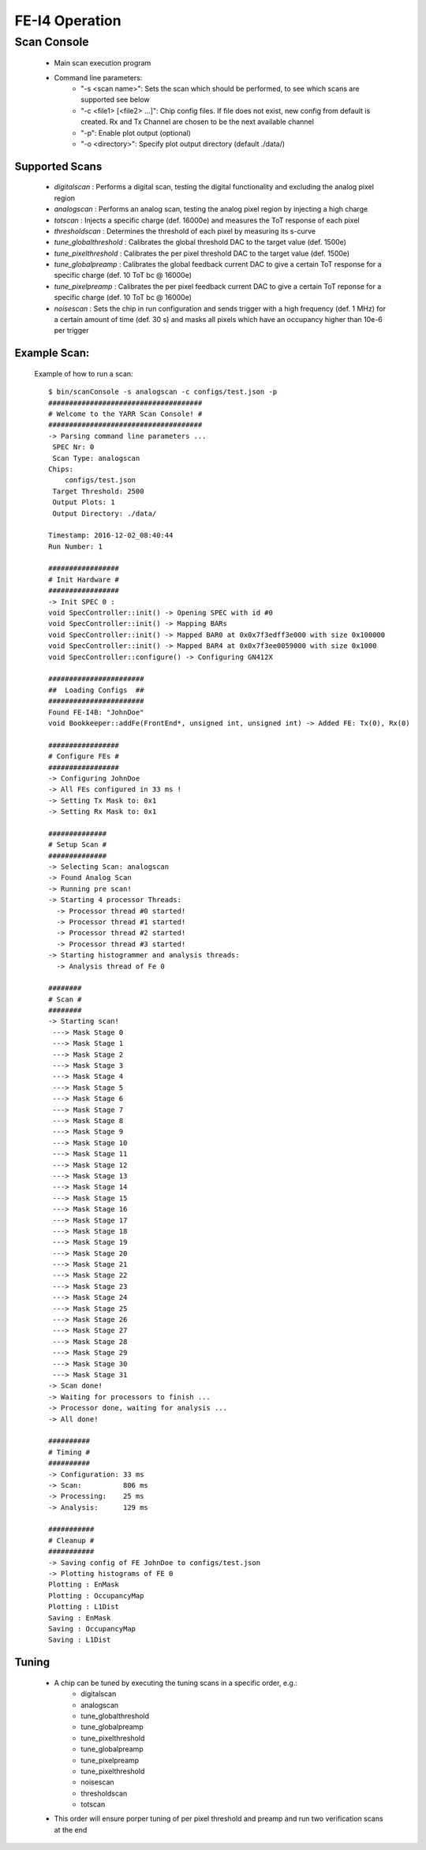 FE-I4 Operation
=====================

Scan Console
---------------------

    - Main scan execution program
    - Command line parameters:
        - "-s <scan name>": Sets the scan which should be performed, to see which scans are supported see below
        - "-c <file1> [<file2> ...]": Chip config files. If file does not exist, new config from default is created. Rx and Tx Channel are chosen to be the next available channel
        - "-p": Enable plot output (optional)
        - "-o <directory>": Specify plot output directory (default ./data/)
    
Supported Scans
^^^^^^^^^^^^^^^^^^^^^
    - *digitalscan* : Performs a digital scan, testing the digital functionality and excluding the analog pixel region
    - *analogscan* : Performs an analog scan, testing the analog pixel region by injecting a high charge
    - *totscan* : Injects a specific charge (def. 16000e) and measures the ToT response of each pixel
    - *thresholdscan* : Determines the threshold of each pixel by measuring its s-curve
    - *tune_globalthreshold* : Calibrates the global threshold DAC to the target value (def. 1500e)
    - *tune_pixelthreshold* : Calibrates the per pixel threshold DAC to the target value (def. 1500e)
    - *tune_globalpreamp* : Calibrates the global feedback current DAC to give a certain ToT response for a specific charge (def. 10 ToT bc @ 16000e)
    - *tune_pixelpreamp* : Calibrates the per pixel feedback current DAC to give a certain ToT reponse for a specific charge (def. 10 ToT bc @ 16000e)
    - *noisescan* : Sets the chip in run configuration and sends trigger with a high frequency (def. 1 MHz) for a certain amount of time (def. 30 s) and masks all pixels which have an occupancy higher than 10e-6 per trigger

Example Scan:
^^^^^^^^^^^^^^^^^^^^^

    Example of how to run a scan::

        $ bin/scanConsole -s analogscan -c configs/test.json -p
        #####################################
        # Welcome to the YARR Scan Console! #
        #####################################
        -> Parsing command line parameters ...
         SPEC Nr: 0
         Scan Type: analogscan
        Chips: 
            configs/test.json
         Target Threshold: 2500
         Output Plots: 1
         Output Directory: ./data/

        Timestamp: 2016-12-02_08:40:44
        Run Number: 1
        
        #################
        # Init Hardware #
        #################
        -> Init SPEC 0 : 
        void SpecController::init() -> Opening SPEC with id #0
        void SpecController::init() -> Mapping BARs
        void SpecController::init() -> Mapped BAR0 at 0x0x7f3edff3e000 with size 0x100000
        void SpecController::init() -> Mapped BAR4 at 0x0x7f3ee0059000 with size 0x1000
        void SpecController::configure() -> Configuring GN412X
        
        #######################
        ##  Loading Configs  ##
        #######################
        Found FE-I4B: "JohnDoe"
        void Bookkeeper::addFe(FrontEnd*, unsigned int, unsigned int) -> Added FE: Tx(0), Rx(0)

        #################
        # Configure FEs #
        #################
        -> Configuring JohnDoe
        -> All FEs configured in 33 ms !
        -> Setting Tx Mask to: 0x1
        -> Setting Rx Mask to: 0x1

        ##############
        # Setup Scan #
        ##############
        -> Selecting Scan: analogscan
        -> Found Analog Scan
        -> Running pre scan!
        -> Starting 4 processor Threads:
          -> Processor thread #0 started!
          -> Processor thread #1 started!
          -> Processor thread #2 started!
          -> Processor thread #3 started!
        -> Starting histogrammer and analysis threads:
          -> Analysis thread of Fe 0

        ########
        # Scan #
        ########
        -> Starting scan!
         ---> Mask Stage 0
         ---> Mask Stage 1
         ---> Mask Stage 2
         ---> Mask Stage 3
         ---> Mask Stage 4
         ---> Mask Stage 5
         ---> Mask Stage 6
         ---> Mask Stage 7
         ---> Mask Stage 8
         ---> Mask Stage 9
         ---> Mask Stage 10
         ---> Mask Stage 11
         ---> Mask Stage 12
         ---> Mask Stage 13
         ---> Mask Stage 14
         ---> Mask Stage 15
         ---> Mask Stage 16
         ---> Mask Stage 17
         ---> Mask Stage 18
         ---> Mask Stage 19
         ---> Mask Stage 20
         ---> Mask Stage 21
         ---> Mask Stage 22
         ---> Mask Stage 23
         ---> Mask Stage 24
         ---> Mask Stage 25
         ---> Mask Stage 26
         ---> Mask Stage 27
         ---> Mask Stage 28
         ---> Mask Stage 29
         ---> Mask Stage 30
         ---> Mask Stage 31
        -> Scan done!
        -> Waiting for processors to finish ...
        -> Processor done, waiting for analysis ...
        -> All done!

        ##########
        # Timing #
        ##########
        -> Configuration: 33 ms
        -> Scan:          806 ms
        -> Processing:    25 ms
        -> Analysis:      129 ms

        ###########
        # Cleanup #
        ###########
        -> Saving config of FE JohnDoe to configs/test.json
        -> Plotting histograms of FE 0
        Plotting : EnMask
        Plotting : OccupancyMap
        Plotting : L1Dist
        Saving : EnMask
        Saving : OccupancyMap
        Saving : L1Dist
    
Tuning
^^^^^^^^^^^^^^^^^^^^^
    - A chip can be tuned by executing the tuning scans in a specific order, e.g.:
        - digitalscan
        - analogscan
        - tune_globalthreshold
        - tune_globalpreamp
        - tune_pixelthreshold
        - tune_globalpreamp
        - tune_pixelpreamp
        - tune_pixelthreshold
        - noisescan
        - thresholdscan
        - totscan

    - This order will ensure porper tuning of per pixel threshold and preamp and run two verification scans at the end

